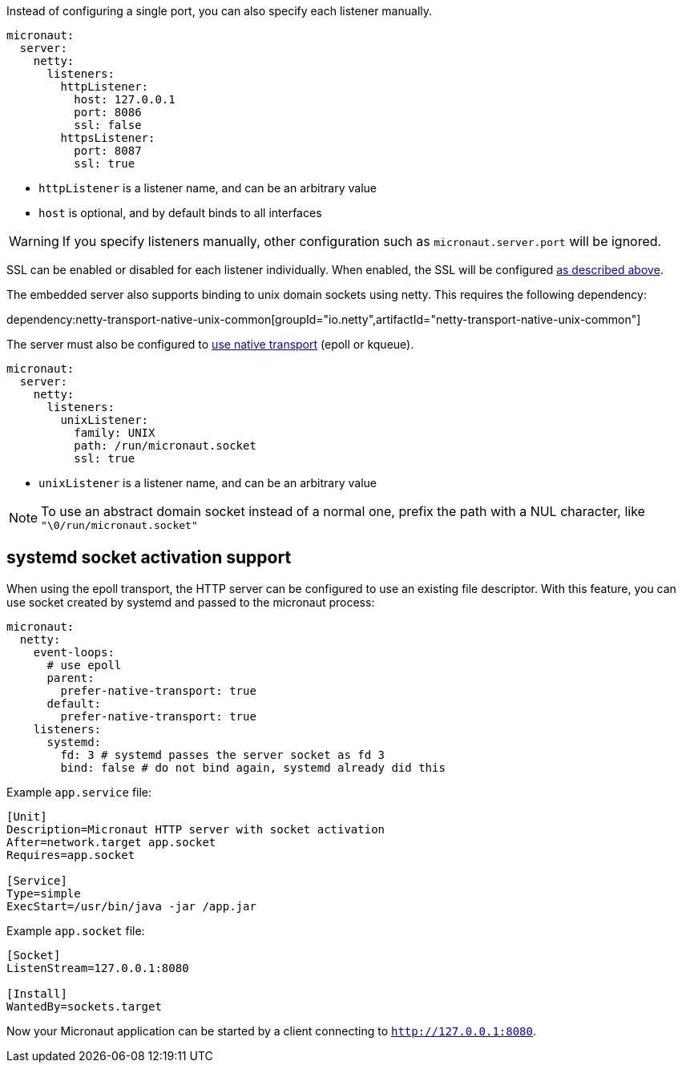 Instead of configuring a single port, you can also specify each listener manually.

[configuration]
----
micronaut:
  server:
    netty:
      listeners:
        httpListener:
          host: 127.0.0.1
          port: 8086
          ssl: false
        httpsListener:
          port: 8087
          ssl: true
----

- `httpListener` is a listener name, and can be an arbitrary value
- `host` is optional, and by default binds to all interfaces

WARNING: If you specify listeners manually, other configuration such as `micronaut.server.port` will be ignored.

SSL can be enabled or disabled for each listener individually. When enabled, the SSL will be configured <<https, as described above>>.

The embedded server also supports binding to unix domain sockets using netty. This requires the following dependency:

dependency:netty-transport-native-unix-common[groupId="io.netty",artifactId="netty-transport-native-unix-common"]

The server must also be configured to <<serverConfiguration, use native transport>> (epoll or kqueue).

[configuration]
----
micronaut:
  server:
    netty:
      listeners:
        unixListener:
          family: UNIX
          path: /run/micronaut.socket
          ssl: true
----

- `unixListener` is a listener name, and can be an arbitrary value

NOTE: To use an abstract domain socket instead of a normal one, prefix the path with a NUL character, like `"\0/run/micronaut.socket"`

== systemd socket activation support

When using the epoll transport, the HTTP server can be configured to use an existing file descriptor. With this feature, you can use socket created by systemd and passed to the micronaut process:

[configuration]
----
micronaut:
  netty:
    event-loops:
      # use epoll
      parent:
        prefer-native-transport: true
      default:
        prefer-native-transport: true
    listeners:
      systemd:
        fd: 3 # systemd passes the server socket as fd 3
        bind: false # do not bind again, systemd already did this
----

Example `app.service` file:

----
[Unit]
Description=Micronaut HTTP server with socket activation
After=network.target app.socket
Requires=app.socket

[Service]
Type=simple
ExecStart=/usr/bin/java -jar /app.jar
----

Example `app.socket` file:

----
[Socket]
ListenStream=127.0.0.1:8080

[Install]
WantedBy=sockets.target
----

Now your Micronaut application can be started by a client connecting to `http://127.0.0.1:8080`.
